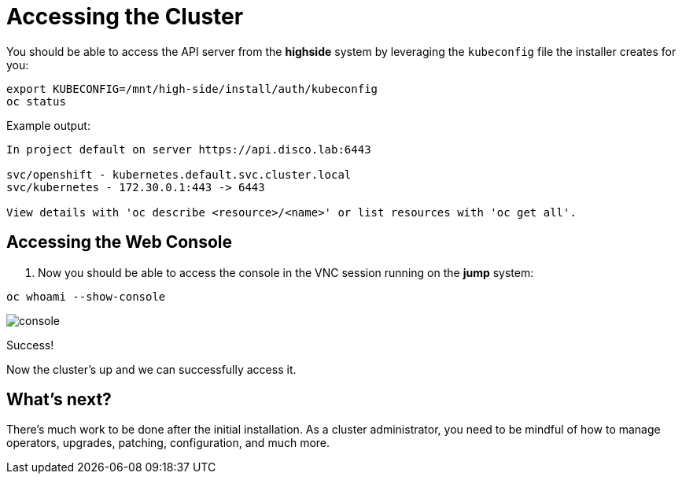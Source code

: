 = Accessing the Cluster

You should be able to access the API server from the *highside* system by leveraging the `kubeconfig` file the installer creates for you:

[source,bash,role=execute]
----
export KUBECONFIG=/mnt/high-side/install/auth/kubeconfig
oc status
----

Example output:

[source,bash,role=execute]
----
In project default on server https://api.disco.lab:6443

svc/openshift - kubernetes.default.svc.cluster.local
svc/kubernetes - 172.30.0.1:443 -> 6443

View details with 'oc describe <resource>/<name>' or list resources with 'oc get all'.
----

== Accessing the Web Console

. Now you should be able to access the console in the VNC session running on the *jump* system:
[source,bash,role=execute]
----
oc whoami --show-console
----

image::console.png[console]

Success!

Now the cluster's up and we can successfully access it.

== What's next?

There's much work to be done after the initial installation.
As a cluster administrator, you need to be mindful of how to manage operators, upgrades, patching, configuration, and much more.
